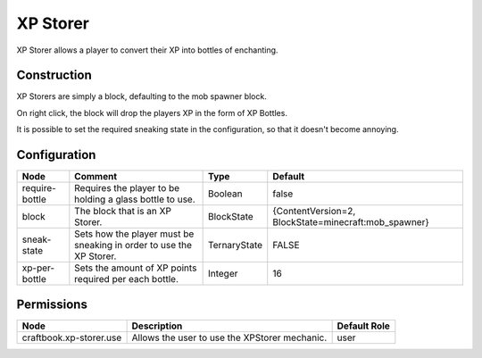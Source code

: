 =========
XP Storer
=========

XP Storer allows a player to convert their XP into bottles of enchanting.

Construction
============

XP Storers are simply a block, defaulting to the mob spawner block.

On right click, the block will drop the players XP in the form of XP Bottles.

It is possible to set the required sneaking state in the configuration, so that it doesn't become annoying.

Configuration
=============

============== =================================================================== ============ ====================================================
Node           Comment                                                             Type         Default                                              
============== =================================================================== ============ ====================================================
require-bottle Requires the player to be holding a glass bottle to use.            Boolean      false                                                
block          The block that is an XP Storer.                                     BlockState   {ContentVersion=2, BlockState=minecraft:mob_spawner} 
sneak-state    Sets how the player must be sneaking in order to use the XP Storer. TernaryState FALSE                                                
xp-per-bottle  Sets the amount of XP points required per each bottle.              Integer      16                                                   
============== =================================================================== ============ ====================================================


Permissions
===========

======================= ============================================= ============
Node                    Description                                   Default Role 
======================= ============================================= ============
craftbook.xp-storer.use Allows the user to use the XPStorer mechanic. user         
======================= ============================================= ============

